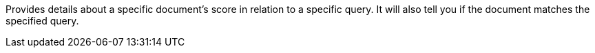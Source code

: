 Provides details about a specific document's score in relation to a specific query. It will also tell you if the document matches the specified query.
